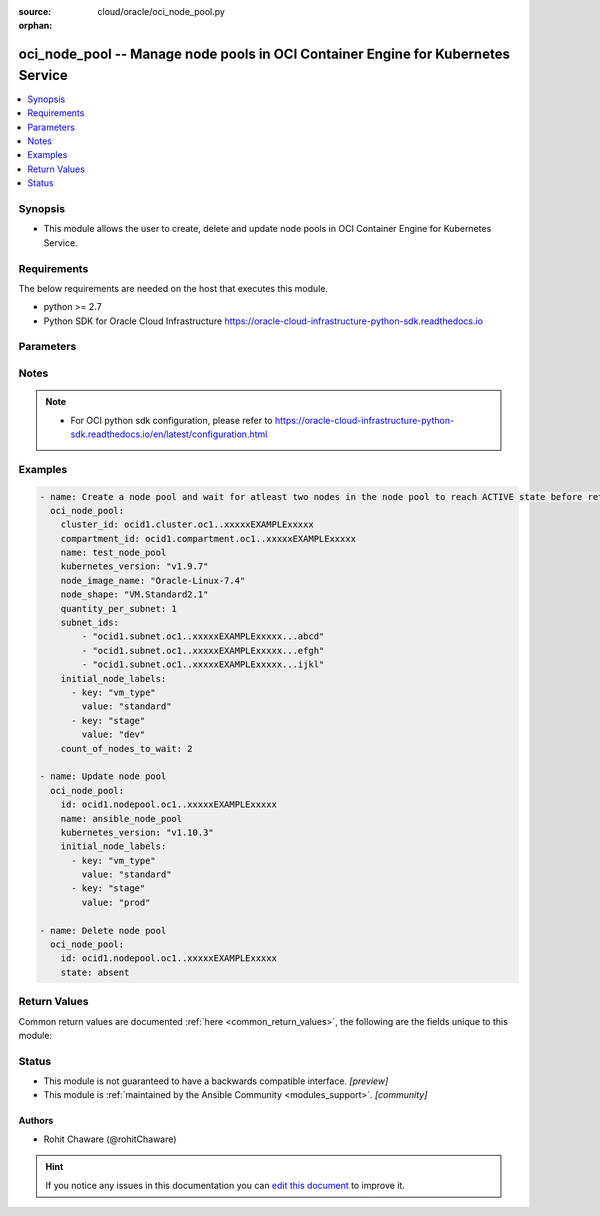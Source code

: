 :source: cloud/oracle/oci_node_pool.py

:orphan:

.. _oci_node_pool_module:


oci_node_pool -- Manage node pools in OCI Container Engine for Kubernetes Service
+++++++++++++++++++++++++++++++++++++++++++++++++++++++++++++++++++++++++++++++++

.. versionadded:: 2.5

.. contents::
   :local:
   :depth: 1


Synopsis
--------
- This module allows the user to create, delete and update node pools in OCI Container Engine for Kubernetes Service.



Requirements
------------
The below requirements are needed on the host that executes this module.

- python >= 2.7
- Python SDK for Oracle Cloud Infrastructure https://oracle-cloud-infrastructure-python-sdk.readthedocs.io


Parameters
----------

.. raw:: html

    <table  border=0 cellpadding=0 class="documentation-table">
        <tr>
            <th colspan="3">Parameter</th>
            <th>Choices/<font color="blue">Defaults</font></th>
                        <th width="100%">Comments</th>
        </tr>
                    <tr>
                                                                <td colspan="3">
                    <b>api_user</b>
                    <div style="font-size: small">
                        <span style="color: purple">string</span>
                                            </div>
                                    </td>
                                <td>
                                                                                                                                                            </td>
                                                                <td>
                                                                        <div>The OCID of the user, on whose behalf, OCI APIs are invoked. If not set, then the value of the OCI_USER_ID environment variable, if any, is used. This option is required if the user is not specified through a configuration file (See <code>config_file_location</code>). To get the user&#x27;s OCID, please refer <a href='https://docs.us-phoenix-1.oraclecloud.com/Content/API/Concepts/apisigningkey.htm'>https://docs.us-phoenix-1.oraclecloud.com/Content/API/Concepts/apisigningkey.htm</a>.</div>
                                                                                </td>
            </tr>
                                <tr>
                                                                <td colspan="3">
                    <b>api_user_fingerprint</b>
                    <div style="font-size: small">
                        <span style="color: purple">string</span>
                                            </div>
                                    </td>
                                <td>
                                                                                                                                                            </td>
                                                                <td>
                                                                        <div>Fingerprint for the key pair being used. If not set, then the value of the OCI_USER_FINGERPRINT environment variable, if any, is used. This option is required if the key fingerprint is not specified through a configuration file (See <code>config_file_location</code>). To get the key pair&#x27;s fingerprint value please refer <a href='https://docs.us-phoenix-1.oraclecloud.com/Content/API/Concepts/apisigningkey.htm'>https://docs.us-phoenix-1.oraclecloud.com/Content/API/Concepts/apisigningkey.htm</a>.</div>
                                                                                </td>
            </tr>
                                <tr>
                                                                <td colspan="3">
                    <b>api_user_key_file</b>
                    <div style="font-size: small">
                        <span style="color: purple">string</span>
                                            </div>
                                    </td>
                                <td>
                                                                                                                                                            </td>
                                                                <td>
                                                                        <div>Full path and filename of the private key (in PEM format). If not set, then the value of the OCI_USER_KEY_FILE variable, if any, is used. This option is required if the private key is not specified through a configuration file (See <code>config_file_location</code>). If the key is encrypted with a pass-phrase, the <code>api_user_key_pass_phrase</code> option must also be provided.</div>
                                                                                </td>
            </tr>
                                <tr>
                                                                <td colspan="3">
                    <b>api_user_key_pass_phrase</b>
                    <div style="font-size: small">
                        <span style="color: purple">string</span>
                                            </div>
                                    </td>
                                <td>
                                                                                                                                                            </td>
                                                                <td>
                                                                        <div>Passphrase used by the key referenced in <code>api_user_key_file</code>, if it is encrypted. If not set, then the value of the OCI_USER_KEY_PASS_PHRASE variable, if any, is used. This option is required if the key passphrase is not specified through a configuration file (See <code>config_file_location</code>).</div>
                                                                                </td>
            </tr>
                                <tr>
                                                                <td colspan="3">
                    <b>auth_type</b>
                    <div style="font-size: small">
                        <span style="color: purple">string</span>
                                            </div>
                                    </td>
                                <td>
                                                                                                                            <ul style="margin: 0; padding: 0"><b>Choices:</b>
                                                                                                                                                                <li><div style="color: blue"><b>api_key</b>&nbsp;&larr;</div></li>
                                                                                                                                                                                                <li>instance_principal</li>
                                                                                                                                                                                                <li>instance_obo_user</li>
                                                                                    </ul>
                                                                            </td>
                                                                <td>
                                                                        <div>The type of authentication to use for making API requests. By default <code>auth_type=&quot;api_key&quot;</code> based authentication is performed and the API key (see <em>api_user_key_file</em>) in your config file will be used. If this &#x27;auth_type&#x27; module option is not specified, the value of the OCI_ANSIBLE_AUTH_TYPE, if any, is used. Use <code>auth_type=&quot;instance_principal&quot;</code> to use instance principal based authentication when running ansible` playbooks within an OCI compute instance.</div>
                                                                                </td>
            </tr>
                                <tr>
                                                                <td colspan="3">
                    <b>cluster_id</b>
                    <div style="font-size: small">
                        <span style="color: purple">-</span>
                                            </div>
                                    </td>
                                <td>
                                                                                                                                                            </td>
                                                                <td>
                                                                        <div>The OCID of the cluster to which this node pool is attached. Required to create a node pool.</div>
                                                                                </td>
            </tr>
                                <tr>
                                                                <td colspan="3">
                    <b>compartment_id</b>
                    <div style="font-size: small">
                        <span style="color: purple">-</span>
                                            </div>
                                    </td>
                                <td>
                                                                                                                                                            </td>
                                                                <td>
                                                                        <div>The OCID of the compartment in which the node pool exists. Required to create a node pool.</div>
                                                                                </td>
            </tr>
                                <tr>
                                                                <td colspan="3">
                    <b>config_file_location</b>
                    <div style="font-size: small">
                        <span style="color: purple">string</span>
                                            </div>
                                    </td>
                                <td>
                                                                                                                                                            </td>
                                                                <td>
                                                                        <div>Path to configuration file. If not set then the value of the OCI_CONFIG_FILE environment variable, if any, is used. Otherwise, defaults to ~/.oci/config.</div>
                                                                                </td>
            </tr>
                                <tr>
                                                                <td colspan="3">
                    <b>config_profile_name</b>
                    <div style="font-size: small">
                        <span style="color: purple">string</span>
                                            </div>
                                    </td>
                                <td>
                                                                                                                                                            </td>
                                                                <td>
                                                                        <div>The profile to load from the config file referenced by <code>config_file_location</code>. If not set, then the value of the OCI_CONFIG_PROFILE environment variable, if any, is used. Otherwise, defaults to the &quot;DEFAULT&quot; profile in <code>config_file_location</code>.</div>
                                                                                </td>
            </tr>
                                <tr>
                                                                <td colspan="3">
                    <b>count_of_nodes_to_wait</b>
                    <div style="font-size: small">
                        <span style="color: purple">-</span>
                                            </div>
                                    </td>
                                <td>
                                                                                                                                                                    <b>Default:</b><br/><div style="color: blue">1</div>
                                    </td>
                                                                <td>
                                                                        <div>Number of nodes in the node pool to wait for getting into a lifecycle state specified using <em>wait_until</em> when <em>wait=yes</em> and <em>state=present</em>.</div>
                                                                                </td>
            </tr>
                                <tr>
                                                                <td colspan="3">
                    <b>force_create</b>
                    <div style="font-size: small">
                        <span style="color: purple">boolean</span>
                                            </div>
                                    </td>
                                <td>
                                                                                                                                                                                                                    <ul style="margin: 0; padding: 0"><b>Choices:</b>
                                                                                                                                                                <li><div style="color: blue"><b>no</b>&nbsp;&larr;</div></li>
                                                                                                                                                                                                <li>yes</li>
                                                                                    </ul>
                                                                            </td>
                                                                <td>
                                                                        <div>Whether to attempt non-idempotent creation of a resource. By default, create resource is an idempotent operation, and doesn&#x27;t create the resource if it already exists. Setting this option to true, forcefully creates a copy of the resource, even if it already exists.This option is mutually exclusive with <em>key_by</em>.</div>
                                                                                </td>
            </tr>
                                <tr>
                                                                <td colspan="3">
                    <b>initial_node_labels</b>
                    <div style="font-size: small">
                        <span style="color: purple">-</span>
                                            </div>
                                    </td>
                                <td>
                                                                                                                                                            </td>
                                                                <td>
                                                                        <div>A list of key/value pairs to add to nodes after they join the Kubernetes cluster.</div>
                                                                                </td>
            </tr>
                                                            <tr>
                                                    <td class="elbow-placeholder"></td>
                                                <td colspan="2">
                    <b>key</b>
                    <div style="font-size: small">
                        <span style="color: purple">-</span>
                         / <span style="color: red">required</span>                    </div>
                                    </td>
                                <td>
                                                                                                                                                            </td>
                                                                <td>
                                            <div>The key of the pair.</div>
                                                        </td>
            </tr>
                                <tr>
                                                    <td class="elbow-placeholder"></td>
                                                <td colspan="2">
                    <b>value</b>
                    <div style="font-size: small">
                        <span style="color: purple">-</span>
                         / <span style="color: red">required</span>                    </div>
                                    </td>
                                <td>
                                                                                                                                                            </td>
                                                                <td>
                                            <div>The value of the pair.</div>
                                                        </td>
            </tr>
                    
                                                <tr>
                                                                <td colspan="3">
                    <b>key_by</b>
                    <div style="font-size: small">
                        <span style="color: purple">list</span>
                                            </div>
                                    </td>
                                <td>
                                                                                                                                                            </td>
                                                                <td>
                                                                        <div>The list of comma-separated attributes of this resource which should be used to uniquely identify an instance of the resource. By default, all the attributes of a resource except <em>freeform_tags</em> are used to uniquely identify a resource.</div>
                                                                                </td>
            </tr>
                                <tr>
                                                                <td colspan="3">
                    <b>kubernetes_version</b>
                    <div style="font-size: small">
                        <span style="color: purple">-</span>
                                            </div>
                                    </td>
                                <td>
                                                                                                                                                            </td>
                                                                <td>
                                                                        <div>The version of Kubernetes to install on the nodes in the node pool. Required to create a node pool.</div>
                                                                                </td>
            </tr>
                                <tr>
                                                                <td colspan="3">
                    <b>name</b>
                    <div style="font-size: small">
                        <span style="color: purple">-</span>
                                            </div>
                                    </td>
                                <td>
                                                                                                                                                            </td>
                                                                <td>
                                                                        <div>The name of the node pool. Avoid entering confidential information. Required to create a node pool.</div>
                                                                                </td>
            </tr>
                                <tr>
                                                                <td colspan="3">
                    <b>node_config_details</b>
                    <div style="font-size: small">
                        <span style="color: purple">dictionary</span>
                                            </div>
                                    </td>
                                <td>
                                                                                                                                                            </td>
                                                                <td>
                                                                        <div>The configuration of nodes in the node pool. Exactly one of the subnetIds or nodeConfigDetails properties must be specified.</div>
                                                    <div>Note, when performing an update using this field the operation may return after the update has been accepted, but before it has completed. You can use the oci_node_pool facts module to confirm that the relevant configuration has been updated and wait accordingly.</div>
                                                                                </td>
            </tr>
                                                            <tr>
                                                    <td class="elbow-placeholder"></td>
                                                <td colspan="2">
                    <b>placement_configs</b>
                    <div style="font-size: small">
                        <span style="color: purple">list</span>
                                            </div>
                                    </td>
                                <td>
                                                                                                                                                            </td>
                                                                <td>
                                                                        <div>The placement configurations for the node pool. Provide one placement configuration for each availability domain in which you intend to launch a node.</div>
                                                    <div>To use the node pool with a regional subnet, provide a placement configuration for each availability domain, and include the regional subnet in each placement configuration.</div>
                                                                                </td>
            </tr>
                                                            <tr>
                                                    <td class="elbow-placeholder"></td>
                                    <td class="elbow-placeholder"></td>
                                                <td colspan="1">
                    <b>availability_domain</b>
                    <div style="font-size: small">
                        <span style="color: purple">-</span>
                         / <span style="color: red">required</span>                    </div>
                                    </td>
                                <td>
                                                                                                                                                            </td>
                                                                <td>
                                                                        <div>The availability domain in which to place nodes. Example: `Uocm:PHX-AD-1`</div>
                                                                                </td>
            </tr>
                                <tr>
                                                    <td class="elbow-placeholder"></td>
                                    <td class="elbow-placeholder"></td>
                                                <td colspan="1">
                    <b>subnet_id</b>
                    <div style="font-size: small">
                        <span style="color: purple">-</span>
                         / <span style="color: red">required</span>                    </div>
                                    </td>
                                <td>
                                                                                                                                                            </td>
                                                                <td>
                                                                        <div>The OCID of the subnet in which to place nodes.</div>
                                                                                </td>
            </tr>
                    
                                                <tr>
                                                    <td class="elbow-placeholder"></td>
                                                <td colspan="2">
                    <b>size</b>
                    <div style="font-size: small">
                        <span style="color: purple">integer</span>
                                            </div>
                                    </td>
                                <td>
                                                                                                                                                            </td>
                                                                <td>
                                                                        <div>The number of nodes that should be in the node pool.</div>
                                                                                </td>
            </tr>
                    
                                                <tr>
                                                                <td colspan="3">
                    <b>node_image_name</b>
                    <div style="font-size: small">
                        <span style="color: purple">-</span>
                                            </div>
                                    </td>
                                <td>
                                                                                                                                                            </td>
                                                                <td>
                                                                        <div>The name of the image running on the nodes in the node pool. Required to create a node pool.</div>
                                                                                </td>
            </tr>
                                <tr>
                                                                <td colspan="3">
                    <b>node_pool_id</b>
                    <div style="font-size: small">
                        <span style="color: purple">-</span>
                                            </div>
                                    </td>
                                <td>
                                                                                                                                                            </td>
                                                                <td>
                                                                        <div>The OCID of the node pool. Required to update or delete a node pool.</div>
                                                                                        <div style="font-size: small; color: darkgreen"><br/>aliases: id</div>
                                    </td>
            </tr>
                                <tr>
                                                                <td colspan="3">
                    <b>node_shape</b>
                    <div style="font-size: small">
                        <span style="color: purple">-</span>
                                            </div>
                                    </td>
                                <td>
                                                                                                                                                            </td>
                                                                <td>
                                                                        <div>The name of the node shape of the nodes in the node pool. Required to create a node pool.</div>
                                                                                </td>
            </tr>
                                <tr>
                                                                <td colspan="3">
                    <b>quantity_per_subnet</b>
                    <div style="font-size: small">
                        <span style="color: purple">-</span>
                                            </div>
                                    </td>
                                <td>
                                                                                                                                                            </td>
                                                                <td>
                                                                        <div>The number of nodes to create in each subnet.</div>
                                                                                </td>
            </tr>
                                <tr>
                                                                <td colspan="3">
                    <b>region</b>
                    <div style="font-size: small">
                        <span style="color: purple">string</span>
                                            </div>
                                    </td>
                                <td>
                                                                                                                                                            </td>
                                                                <td>
                                                                        <div>The Oracle Cloud Infrastructure region to use for all OCI API requests. If not set, then the value of the OCI_REGION variable, if any, is used. This option is required if the region is not specified through a configuration file (See <code>config_file_location</code>). Please refer to <a href='https://docs.us-phoenix-1.oraclecloud.com/Content/General/Concepts/regions.htm'>https://docs.us-phoenix-1.oraclecloud.com/Content/General/Concepts/regions.htm</a> for more information on OCI regions.</div>
                                                                                </td>
            </tr>
                                <tr>
                                                                <td colspan="3">
                    <b>ssh_public_key</b>
                    <div style="font-size: small">
                        <span style="color: purple">-</span>
                                            </div>
                                    </td>
                                <td>
                                                                                                                                                            </td>
                                                                <td>
                                                                        <div>The SSH public key to add to each node in the node pool.</div>
                                                                                </td>
            </tr>
                                <tr>
                                                                <td colspan="3">
                    <b>state</b>
                    <div style="font-size: small">
                        <span style="color: purple">-</span>
                                            </div>
                                    </td>
                                <td>
                                                                                                                            <ul style="margin: 0; padding: 0"><b>Choices:</b>
                                                                                                                                                                <li><div style="color: blue"><b>present</b>&nbsp;&larr;</div></li>
                                                                                                                                                                                                <li>absent</li>
                                                                                    </ul>
                                                                            </td>
                                                                <td>
                                                                        <div>Create or update a node pool with <em>state=present</em>. Use <em>state=absent</em> to delete a node pool.</div>
                                                                                </td>
            </tr>
                                <tr>
                                                                <td colspan="3">
                    <b>subnet_ids</b>
                    <div style="font-size: small">
                        <span style="color: purple">-</span>
                                            </div>
                                    </td>
                                <td>
                                                                                                                                                            </td>
                                                                <td>
                                                                        <div>The OCIDs of the subnets in which to place nodes for this node pool. When used, quantityPerSubnet can be provided. This property is deprecated, use nodeConfigDetails. Exactly one of the subnetIds or nodeConfigDetails properties must be specified.</div>
                                                                                </td>
            </tr>
                                <tr>
                                                                <td colspan="3">
                    <b>tenancy</b>
                    <div style="font-size: small">
                        <span style="color: purple">string</span>
                                            </div>
                                    </td>
                                <td>
                                                                                                                                                            </td>
                                                                <td>
                                                                        <div>OCID of your tenancy. If not set, then the value of the OCI_TENANCY variable, if any, is used. This option is required if the tenancy OCID is not specified through a configuration file (See <code>config_file_location</code>). To get the tenancy OCID, please refer <a href='https://docs.us-phoenix-1.oraclecloud.com/Content/API/Concepts/apisigningkey.htm'>https://docs.us-phoenix-1.oraclecloud.com/Content/API/Concepts/apisigningkey.htm</a></div>
                                                                                </td>
            </tr>
                                <tr>
                                                                <td colspan="3">
                    <b>wait</b>
                    <div style="font-size: small">
                        <span style="color: purple">boolean</span>
                                            </div>
                                    </td>
                                <td>
                                                                                                                                                                                                                    <ul style="margin: 0; padding: 0"><b>Choices:</b>
                                                                                                                                                                <li>no</li>
                                                                                                                                                                                                <li><div style="color: blue"><b>yes</b>&nbsp;&larr;</div></li>
                                                                                    </ul>
                                                                            </td>
                                                                <td>
                                                                        <div>While creating or updating a node pool, whether to wait for a number of nodes specified using <em>count_of_nodes_to_wait</em> to be in a state specified using <em>wait_until</em>. While deleting a node pool, whether to wait for the associated work request to get into SUCCEEDED state.</div>
                                                                                </td>
            </tr>
                                <tr>
                                                                <td colspan="3">
                    <b>wait_timeout</b>
                    <div style="font-size: small">
                        <span style="color: purple">-</span>
                                            </div>
                                    </td>
                                <td>
                                                                                                                                                                    <b>Default:</b><br/><div style="color: blue">2000</div>
                                    </td>
                                                                <td>
                                                                        <div>Time, in seconds, to wait when <em>wait=yes</em>.</div>
                                                                                </td>
            </tr>
                                <tr>
                                                                <td colspan="3">
                    <b>wait_until</b>
                    <div style="font-size: small">
                        <span style="color: purple">-</span>
                                            </div>
                                    </td>
                                <td>
                                                                                                                                                                    <b>Default:</b><br/><div style="color: blue">"ACTIVE"</div>
                                    </td>
                                                                <td>
                                                                        <div>The lifecycle state of a node in node pool to wait for while creating or updating a node pool with <em>wait=yes</em>.</div>
                                                                                </td>
            </tr>
                        </table>
    <br/>


Notes
-----

.. note::
   - For OCI python sdk configuration, please refer to https://oracle-cloud-infrastructure-python-sdk.readthedocs.io/en/latest/configuration.html



Examples
--------

.. code-block:: yaml+jinja

    
    - name: Create a node pool and wait for atleast two nodes in the node pool to reach ACTIVE state before returning
      oci_node_pool:
        cluster_id: ocid1.cluster.oc1..xxxxxEXAMPLExxxxx
        compartment_id: ocid1.compartment.oc1..xxxxxEXAMPLExxxxx
        name: test_node_pool
        kubernetes_version: "v1.9.7"
        node_image_name: "Oracle-Linux-7.4"
        node_shape: "VM.Standard2.1"
        quantity_per_subnet: 1
        subnet_ids:
            - "ocid1.subnet.oc1..xxxxxEXAMPLExxxxx...abcd"
            - "ocid1.subnet.oc1..xxxxxEXAMPLExxxxx...efgh"
            - "ocid1.subnet.oc1..xxxxxEXAMPLExxxxx...ijkl"
        initial_node_labels:
          - key: "vm_type"
            value: "standard"
          - key: "stage"
            value: "dev"
        count_of_nodes_to_wait: 2

    - name: Update node pool
      oci_node_pool:
        id: ocid1.nodepool.oc1..xxxxxEXAMPLExxxxx
        name: ansible_node_pool
        kubernetes_version: "v1.10.3"
        initial_node_labels:
          - key: "vm_type"
            value: "standard"
          - key: "stage"
            value: "prod"

    - name: Delete node pool
      oci_node_pool:
        id: ocid1.nodepool.oc1..xxxxxEXAMPLExxxxx
        state: absent




Return Values
-------------
Common return values are documented :ref:`here <common_return_values>`, the following are the fields unique to this module:

.. raw:: html

    <table border=0 cellpadding=0 class="documentation-table">
        <tr>
            <th colspan="4">Key</th>
            <th>Returned</th>
            <th width="100%">Description</th>
        </tr>
                    <tr>
                                <td colspan="4">
                    <b>node_pool</b>
                    <div style="font-size: small; color: purple">complex</div>
                                    </td>
                <td>On successful create, delete &amp; update operations on node pool</td>
                <td>
                                            <div>Information about the node pool</div>
                                        <br/>
                                            <div style="font-size: smaller"><b>Sample:</b></div>
                                                <div style="font-size: smaller; color: blue; word-wrap: break-word; word-break: break-all;">{&#x27;subnet_ids&#x27;: [&#x27;ocid1.subnet..xxxxxEXAMPLExxxxx&#x27;], &#x27;node_image_name&#x27;: &#x27;Oracle-Linux-7.4&#x27;, &#x27;initial_node_labels&#x27;: [{&#x27;value&#x27;: &#x27;standard&#x27;, &#x27;key&#x27;: &#x27;vm_type&#x27;}, {&#x27;value&#x27;: &#x27;prod&#x27;, &#x27;key&#x27;: &#x27;stage&#x27;}], &#x27;node_image_id&#x27;: &#x27;ocid1.image.oc1..xxxxxEXAMPLExxxxx&#x27;, &#x27;ssh_public_key&#x27;: &#x27;&#x27;, &#x27;node_shape&#x27;: &#x27;VM.Standard2.1&#x27;, &#x27;quantity_per_subnet&#x27;: 1, &#x27;id&#x27;: &#x27;ocid1.nodepool.oc1..xxxxxEXAMPLExxxxx&#x27;, &#x27;cluster_id&#x27;: &#x27;ocid1.cluster.oc1..xxxxxEXAMPLExxxxx&#x27;, &#x27;compartment_id&#x27;: &#x27;ocid1.compartment.oc1..xxxxxEXAMPLExxxxx&#x27;, &#x27;name&#x27;: &#x27;test_node_pool&#x27;, &#x27;kubernetes_version&#x27;: &#x27;v1.9.7&#x27;, &#x27;nodes&#x27;: [{&#x27;node_error&#x27;: None, &#x27;node_pool_id&#x27;: &#x27;ocid1.nodepool.oc1..xxxxxEXAMPLExxxxx&#x27;, &#x27;lifecycle_state&#x27;: &#x27;UPDATING&#x27;, &#x27;public_ip&#x27;: &#x27;129.213.129.26&#x27;, &#x27;lifecycle_details&#x27;: &#x27;waiting for running compute instance&#x27;, &#x27;availability_domain&#x27;: &#x27;IwGV:US-ASHBURN-AD-1&#x27;, &#x27;id&#x27;: &#x27;ocid1.instance.oc1..xxxxxEXAMPLExxxxx&#x27;, &#x27;name&#x27;: &#x27;oke-c3dsodfgezw-n3wiztggrrt-st2au5vefpq-0&#x27;, &#x27;subnet_id&#x27;: &#x27;ocid1.subnet.oc1..xxxxxEXAMPLExxxxx&#x27;}]}</div>
                                    </td>
            </tr>
                                                            <tr>
                                    <td class="elbow-placeholder">&nbsp;</td>
                                <td colspan="3">
                    <b>cluster_id</b>
                    <div style="font-size: small; color: purple">list</div>
                                    </td>
                <td>always</td>
                <td>
                                            <div>The OCID of the cluster to which this node pool is attached.</div>
                                        <br/>
                                            <div style="font-size: smaller"><b>Sample:</b></div>
                                                <div style="font-size: smaller; color: blue; word-wrap: break-word; word-break: break-all;">ocid1.cluster.oc1..xxxxxEXAMPLExxxxx</div>
                                    </td>
            </tr>
                                <tr>
                                    <td class="elbow-placeholder">&nbsp;</td>
                                <td colspan="3">
                    <b>compartment_id</b>
                    <div style="font-size: small; color: purple">string</div>
                                    </td>
                <td>always</td>
                <td>
                                            <div>The OCID of the compartment in which the node pool exists.</div>
                                        <br/>
                                            <div style="font-size: smaller"><b>Sample:</b></div>
                                                <div style="font-size: smaller; color: blue; word-wrap: break-word; word-break: break-all;">ocid1.compartment.oc1..xxxxxEXAMPLExxxxx</div>
                                    </td>
            </tr>
                                <tr>
                                    <td class="elbow-placeholder">&nbsp;</td>
                                <td colspan="3">
                    <b>id</b>
                    <div style="font-size: small; color: purple">string</div>
                                    </td>
                <td>always</td>
                <td>
                                            <div>The OCID of the node pool.</div>
                                        <br/>
                                            <div style="font-size: smaller"><b>Sample:</b></div>
                                                <div style="font-size: smaller; color: blue; word-wrap: break-word; word-break: break-all;">ocid1.nodepool.oc1..xxxxxEXAMPLExxxxx</div>
                                    </td>
            </tr>
                                <tr>
                                    <td class="elbow-placeholder">&nbsp;</td>
                                <td colspan="3">
                    <b>initial_node_labels</b>
                    <div style="font-size: small; color: purple">list</div>
                                    </td>
                <td>always</td>
                <td>
                                            <div>A list of key/value pairs to add to nodes after they join the Kubernetes cluster.</div>
                                        <br/>
                                            <div style="font-size: smaller"><b>Sample:</b></div>
                                                <div style="font-size: smaller; color: blue; word-wrap: break-word; word-break: break-all;">[{&#x27;value&#x27;: &#x27;standard&#x27;, &#x27;key&#x27;: &#x27;vm_type&#x27;}, {&#x27;value&#x27;: &#x27;prod&#x27;, &#x27;key&#x27;: &#x27;stage&#x27;}]</div>
                                    </td>
            </tr>
                                <tr>
                                    <td class="elbow-placeholder">&nbsp;</td>
                                <td colspan="3">
                    <b>kubernetes_version</b>
                    <div style="font-size: small; color: purple">string</div>
                                    </td>
                <td>always</td>
                <td>
                                            <div>The version of Kubernetes running on the nodes in the node pool.</div>
                                        <br/>
                                            <div style="font-size: smaller"><b>Sample:</b></div>
                                                <div style="font-size: smaller; color: blue; word-wrap: break-word; word-break: break-all;">v1.9.7</div>
                                    </td>
            </tr>
                                <tr>
                                    <td class="elbow-placeholder">&nbsp;</td>
                                <td colspan="3">
                    <b>lifecycle_details</b>
                    <div style="font-size: small; color: purple">string</div>
                                    </td>
                <td>always</td>
                <td>
                                            <div>Details about the state of the cluster masters.</div>
                                        <br/>
                                    </td>
            </tr>
                                <tr>
                                    <td class="elbow-placeholder">&nbsp;</td>
                                <td colspan="3">
                    <b>name</b>
                    <div style="font-size: small; color: purple">string</div>
                                    </td>
                <td>always</td>
                <td>
                                            <div>The name of the node pool.</div>
                                        <br/>
                                            <div style="font-size: smaller"><b>Sample:</b></div>
                                                <div style="font-size: smaller; color: blue; word-wrap: break-word; word-break: break-all;">sample_node_pool</div>
                                    </td>
            </tr>
                                <tr>
                                    <td class="elbow-placeholder">&nbsp;</td>
                                <td colspan="3">
                    <b>node_config_details</b>
                    <div style="font-size: small; color: purple">complex</div>
                                    </td>
                <td>on success</td>
                <td>
                                                                        <div>The configuration of nodes in the node pool.</div>
                                                                <br/>
                                    </td>
            </tr>
                                                            <tr>
                                    <td class="elbow-placeholder">&nbsp;</td>
                                    <td class="elbow-placeholder">&nbsp;</td>
                                <td colspan="2">
                    <b>placement_configs</b>
                    <div style="font-size: small; color: purple">complex</div>
                                    </td>
                <td>on success</td>
                <td>
                                                                        <div>The placement configurations for the node pool. Provide one placement configuration for each availability domain in which you intend to launch a node.</div>
                                                    <div>To use the node pool with a regional subnet, provide a placement configuration for each availability domain, and include the regional subnet in each placement configuration.</div>
                                                                <br/>
                                    </td>
            </tr>
                                                            <tr>
                                    <td class="elbow-placeholder">&nbsp;</td>
                                    <td class="elbow-placeholder">&nbsp;</td>
                                    <td class="elbow-placeholder">&nbsp;</td>
                                <td colspan="1">
                    <b>availability_domain</b>
                    <div style="font-size: small; color: purple">string</div>
                                    </td>
                <td>on success</td>
                <td>
                                                                        <div>The availability domain in which to place nodes. Example: `Uocm:PHX-AD-1`</div>
                                                                <br/>
                                            <div style="font-size: smaller"><b>Sample:</b></div>
                                                <div style="font-size: smaller; color: blue; word-wrap: break-word; word-break: break-all;">Uocm:PHX-AD-1</div>
                                    </td>
            </tr>
                                <tr>
                                    <td class="elbow-placeholder">&nbsp;</td>
                                    <td class="elbow-placeholder">&nbsp;</td>
                                    <td class="elbow-placeholder">&nbsp;</td>
                                <td colspan="1">
                    <b>subnet_id</b>
                    <div style="font-size: small; color: purple">string</div>
                                    </td>
                <td>on success</td>
                <td>
                                                                        <div>The OCID of the subnet in which to place nodes.</div>
                                                                <br/>
                                            <div style="font-size: smaller"><b>Sample:</b></div>
                                                <div style="font-size: smaller; color: blue; word-wrap: break-word; word-break: break-all;">ocid1.subnet.oc1..xxxxxxEXAMPLExxxxxx</div>
                                    </td>
            </tr>
                    
                                                <tr>
                                    <td class="elbow-placeholder">&nbsp;</td>
                                    <td class="elbow-placeholder">&nbsp;</td>
                                <td colspan="2">
                    <b>size</b>
                    <div style="font-size: small; color: purple">integer</div>
                                    </td>
                <td>on success</td>
                <td>
                                                                        <div>The number of nodes in the node pool.</div>
                                                                <br/>
                                            <div style="font-size: smaller"><b>Sample:</b></div>
                                                <div style="font-size: smaller; color: blue; word-wrap: break-word; word-break: break-all;">56</div>
                                    </td>
            </tr>
                    
                                                <tr>
                                    <td class="elbow-placeholder">&nbsp;</td>
                                <td colspan="3">
                    <b>node_image_id</b>
                    <div style="font-size: small; color: purple">string</div>
                                    </td>
                <td>always</td>
                <td>
                                            <div>The OCID of the image running on the nodes in the node pool.</div>
                                        <br/>
                                            <div style="font-size: smaller"><b>Sample:</b></div>
                                                <div style="font-size: smaller; color: blue; word-wrap: break-word; word-break: break-all;">ocid1.image.oc1..xxxxxEXAMPLExxxxx</div>
                                    </td>
            </tr>
                                <tr>
                                    <td class="elbow-placeholder">&nbsp;</td>
                                <td colspan="3">
                    <b>node_shape</b>
                    <div style="font-size: small; color: purple">string</div>
                                    </td>
                <td>always</td>
                <td>
                                            <div>The name of the node shape of the nodes in the node pool.</div>
                                        <br/>
                                            <div style="font-size: smaller"><b>Sample:</b></div>
                                                <div style="font-size: smaller; color: blue; word-wrap: break-word; word-break: break-all;">VM.Standard2.1</div>
                                    </td>
            </tr>
                                <tr>
                                    <td class="elbow-placeholder">&nbsp;</td>
                                <td colspan="3">
                    <b>nodes</b>
                    <div style="font-size: small; color: purple">string</div>
                                    </td>
                <td>always</td>
                <td>
                                            <div>The nodes in the node pool.</div>
                                        <br/>
                                    </td>
            </tr>
                                <tr>
                                    <td class="elbow-placeholder">&nbsp;</td>
                                <td colspan="3">
                    <b>quantity_per_subnet</b>
                    <div style="font-size: small; color: purple">integer</div>
                                    </td>
                <td>always</td>
                <td>
                                            <div>The number of nodes in each subnet.</div>
                                        <br/>
                                            <div style="font-size: smaller"><b>Sample:</b></div>
                                                <div style="font-size: smaller; color: blue; word-wrap: break-word; word-break: break-all;">1</div>
                                    </td>
            </tr>
                                <tr>
                                    <td class="elbow-placeholder">&nbsp;</td>
                                <td colspan="3">
                    <b>ssh_public_key</b>
                    <div style="font-size: small; color: purple">string</div>
                                    </td>
                <td>always</td>
                <td>
                                            <div>The SSH public key on each node in the node pool.</div>
                                        <br/>
                                    </td>
            </tr>
                                <tr>
                                    <td class="elbow-placeholder">&nbsp;</td>
                                <td colspan="3">
                    <b>subnet_ids</b>
                    <div style="font-size: small; color: purple">list</div>
                                    </td>
                <td>always</td>
                <td>
                                            <div>The OCIDs of the subnets in which to place nodes for this node pool.</div>
                                        <br/>
                                    </td>
            </tr>
                    
                                                <tr>
                                <td colspan="4">
                    <b>work_request</b>
                    <div style="font-size: small; color: purple">complex</div>
                                    </td>
                <td>When a new work request is created</td>
                <td>
                                            <div>Information of work request</div>
                                        <br/>
                                            <div style="font-size: smaller"><b>Sample:</b></div>
                                                <div style="font-size: smaller; color: blue; word-wrap: break-word; word-break: break-all;">{&#x27;operation_type&#x27;: &#x27;NODEPOOL_UPDATE&#x27;, &#x27;time_started&#x27;: &#x27;2018-08-02T10:24:09+00:00&#x27;, &#x27;resources&#x27;: [{&#x27;entity_type&#x27;: &#x27;nodepool&#x27;, &#x27;identifier&#x27;: &#x27;ocid1.nodepool.oc1..xxxxxEXAMPLExxxxx&#x27;, &#x27;action_type&#x27;: &#x27;UPDATED&#x27;, &#x27;entity_uri&#x27;: &#x27;/nodePools/ocid1.nodepool.oc1..xxxxxEXAMPLExxxxx&#x27;}, {&#x27;entity_type&#x27;: &#x27;cluster&#x27;, &#x27;identifier&#x27;: &#x27;ocid1.cluster.oc1..xxxxxEXAMPLExxxxx&#x27;, &#x27;action_type&#x27;: &#x27;RELATED&#x27;, &#x27;entity_uri&#x27;: &#x27;/clusters/ocid1.cluster.oc1..xxxxxEXAMPLExxxxx&#x27;}], &#x27;id&#x27;: &#x27;ocid1.clustersworkrequest.oc1..xxxxxEXAMPLExxxxx&#x27;, &#x27;compartment_id&#x27;: &#x27;ocid1.compartment.oc1..xxxxxEXAMPLExxxxx&#x27;, &#x27;time_finished&#x27;: &#x27;2018-08-02T10:24:13+00:00&#x27;, &#x27;time_accepted&#x27;: &#x27;2018-08-02T10:22:22+00:00&#x27;, &#x27;status&#x27;: &#x27;SUCCEEDED&#x27;}</div>
                                    </td>
            </tr>
                                                            <tr>
                                    <td class="elbow-placeholder">&nbsp;</td>
                                <td colspan="3">
                    <b>compartment_id</b>
                    <div style="font-size: small; color: purple">string</div>
                                    </td>
                <td>always</td>
                <td>
                                            <div>The OCID of the compartment in which the work request exists.</div>
                                        <br/>
                                    </td>
            </tr>
                                <tr>
                                    <td class="elbow-placeholder">&nbsp;</td>
                                <td colspan="3">
                    <b>id</b>
                    <div style="font-size: small; color: purple">string</div>
                                    </td>
                <td>always</td>
                <td>
                                            <div>The OCID of the work request.</div>
                                        <br/>
                                    </td>
            </tr>
                                <tr>
                                    <td class="elbow-placeholder">&nbsp;</td>
                                <td colspan="3">
                    <b>operation_type</b>
                    <div style="font-size: small; color: purple">string</div>
                                    </td>
                <td>always</td>
                <td>
                                            <div>The type of work the work request is doing.</div>
                                        <br/>
                                    </td>
            </tr>
                                <tr>
                                    <td class="elbow-placeholder">&nbsp;</td>
                                <td colspan="3">
                    <b>resources</b>
                    <div style="font-size: small; color: purple">list</div>
                                    </td>
                <td>always</td>
                <td>
                                            <div>The resources this work request affects.</div>
                                        <br/>
                                    </td>
            </tr>
                                <tr>
                                    <td class="elbow-placeholder">&nbsp;</td>
                                <td colspan="3">
                    <b>status</b>
                    <div style="font-size: small; color: purple">string</div>
                                    </td>
                <td>always</td>
                <td>
                                            <div>The current status of the work request.</div>
                                        <br/>
                                    </td>
            </tr>
                                <tr>
                                    <td class="elbow-placeholder">&nbsp;</td>
                                <td colspan="3">
                    <b>time_accepted</b>
                    <div style="font-size: small; color: purple">datetime</div>
                                    </td>
                <td>always</td>
                <td>
                                            <div>The time the work request was accepted.</div>
                                        <br/>
                                    </td>
            </tr>
                                <tr>
                                    <td class="elbow-placeholder">&nbsp;</td>
                                <td colspan="3">
                    <b>time_finished</b>
                    <div style="font-size: small; color: purple">datetime</div>
                                    </td>
                <td>always</td>
                <td>
                                            <div>The time the work request was finished.</div>
                                        <br/>
                                    </td>
            </tr>
                                <tr>
                                    <td class="elbow-placeholder">&nbsp;</td>
                                <td colspan="3">
                    <b>time_started</b>
                    <div style="font-size: small; color: purple">datetime</div>
                                    </td>
                <td>always</td>
                <td>
                                            <div>The time the work request was started.</div>
                                        <br/>
                                    </td>
            </tr>
                    
                                        </table>
    <br/><br/>


Status
------




- This module is not guaranteed to have a backwards compatible interface. *[preview]*


- This module is :ref:`maintained by the Ansible Community <modules_support>`. *[community]*





Authors
~~~~~~~

- Rohit Chaware (@rohitChaware)


.. hint::
    If you notice any issues in this documentation you can `edit this document <https://github.com/ansible/ansible/edit/devel/lib/ansible/modules/cloud/oracle/oci_node_pool.py?description=%23%23%23%23%23%20SUMMARY%0A%3C!---%20Your%20description%20here%20--%3E%0A%0A%0A%23%23%23%23%23%20ISSUE%20TYPE%0A-%20Docs%20Pull%20Request%0A%0A%2Blabel:%20docsite_pr>`_ to improve it.
